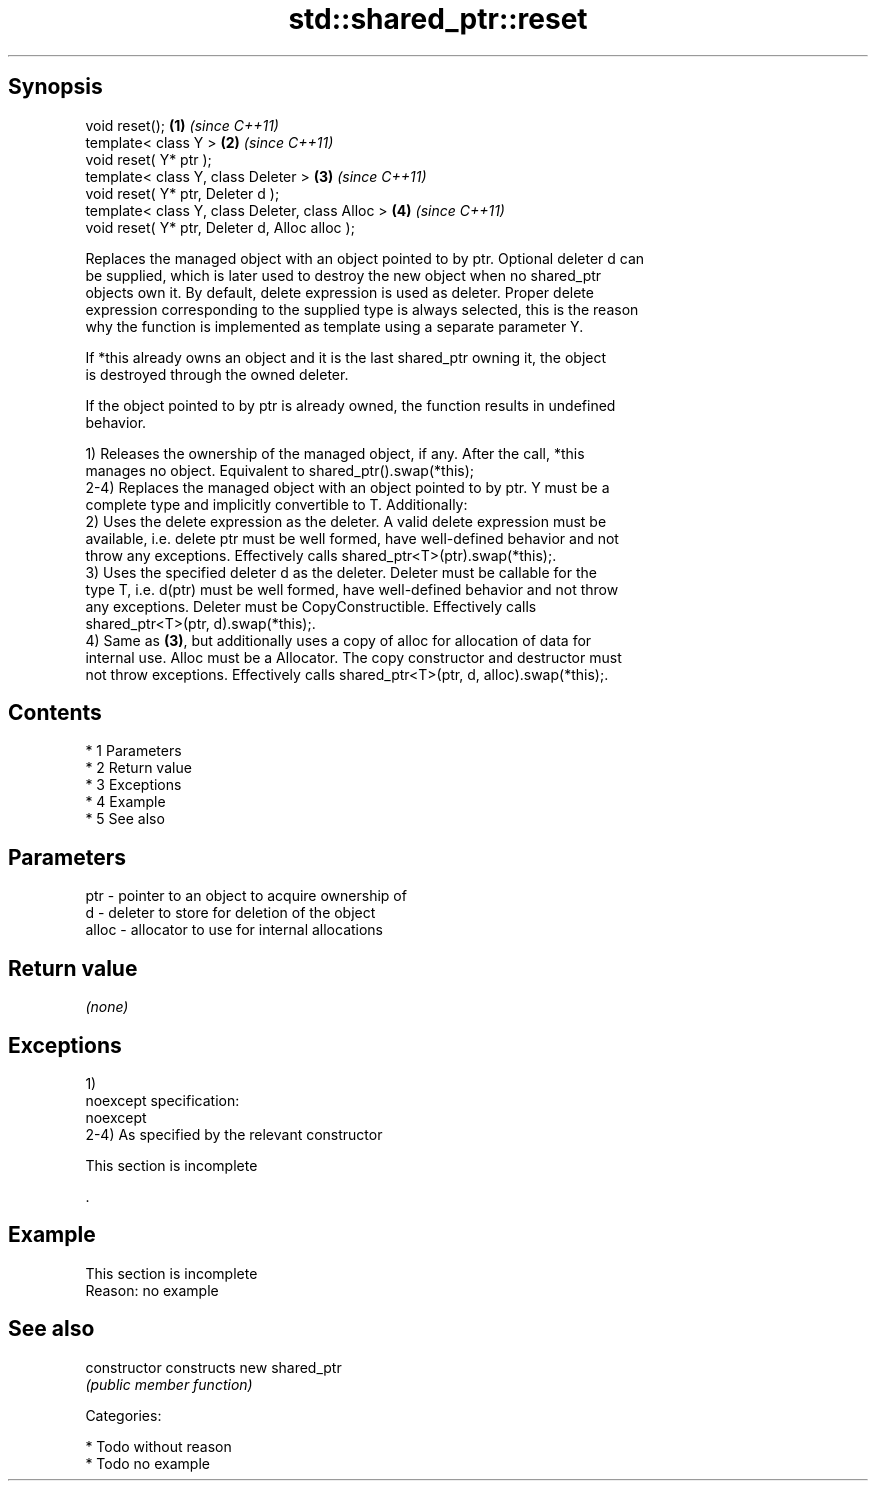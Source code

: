 .TH std::shared_ptr::reset 3 "Apr 19 2014" "1.0.0" "C++ Standard Libary"
.SH Synopsis
   void reset();                                   \fB(1)\fP \fI(since C++11)\fP
   template< class Y >                             \fB(2)\fP \fI(since C++11)\fP
   void reset( Y* ptr );
   template< class Y, class Deleter >              \fB(3)\fP \fI(since C++11)\fP
   void reset( Y* ptr, Deleter d );
   template< class Y, class Deleter, class Alloc > \fB(4)\fP \fI(since C++11)\fP
   void reset( Y* ptr, Deleter d, Alloc alloc );

   Replaces the managed object with an object pointed to by ptr. Optional deleter d can
   be supplied, which is later used to destroy the new object when no shared_ptr
   objects own it. By default, delete expression is used as deleter. Proper delete
   expression corresponding to the supplied type is always selected, this is the reason
   why the function is implemented as template using a separate parameter Y.

   If *this already owns an object and it is the last shared_ptr owning it, the object
   is destroyed through the owned deleter.

   If the object pointed to by ptr is already owned, the function results in undefined
   behavior.

   1) Releases the ownership of the managed object, if any. After the call, *this
   manages no object. Equivalent to shared_ptr().swap(*this);
   2-4) Replaces the managed object with an object pointed to by ptr. Y must be a
   complete type and implicitly convertible to T. Additionally:
   2) Uses the delete expression as the deleter. A valid delete expression must be
   available, i.e. delete ptr must be well formed, have well-defined behavior and not
   throw any exceptions. Effectively calls shared_ptr<T>(ptr).swap(*this);.
   3) Uses the specified deleter d as the deleter. Deleter must be callable for the
   type T, i.e. d(ptr) must be well formed, have well-defined behavior and not throw
   any exceptions. Deleter must be CopyConstructible. Effectively calls
   shared_ptr<T>(ptr, d).swap(*this);.
   4) Same as \fB(3)\fP, but additionally uses a copy of alloc for allocation of data for
   internal use. Alloc must be a Allocator. The copy constructor and destructor must
   not throw exceptions. Effectively calls shared_ptr<T>(ptr, d, alloc).swap(*this);.

.SH Contents

     * 1 Parameters
     * 2 Return value
     * 3 Exceptions
     * 4 Example
     * 5 See also

.SH Parameters

   ptr   - pointer to an object to acquire ownership of
   d     - deleter to store for deletion of the object
   alloc - allocator to use for internal allocations

.SH Return value

   \fI(none)\fP

.SH Exceptions

   1)
   noexcept specification:
   noexcept
   2-4) As specified by the relevant constructor

    This section is incomplete

   .

.SH Example

    This section is incomplete
    Reason: no example

.SH See also

   constructor   constructs new shared_ptr
                 \fI(public member function)\fP

   Categories:

     * Todo without reason
     * Todo no example

